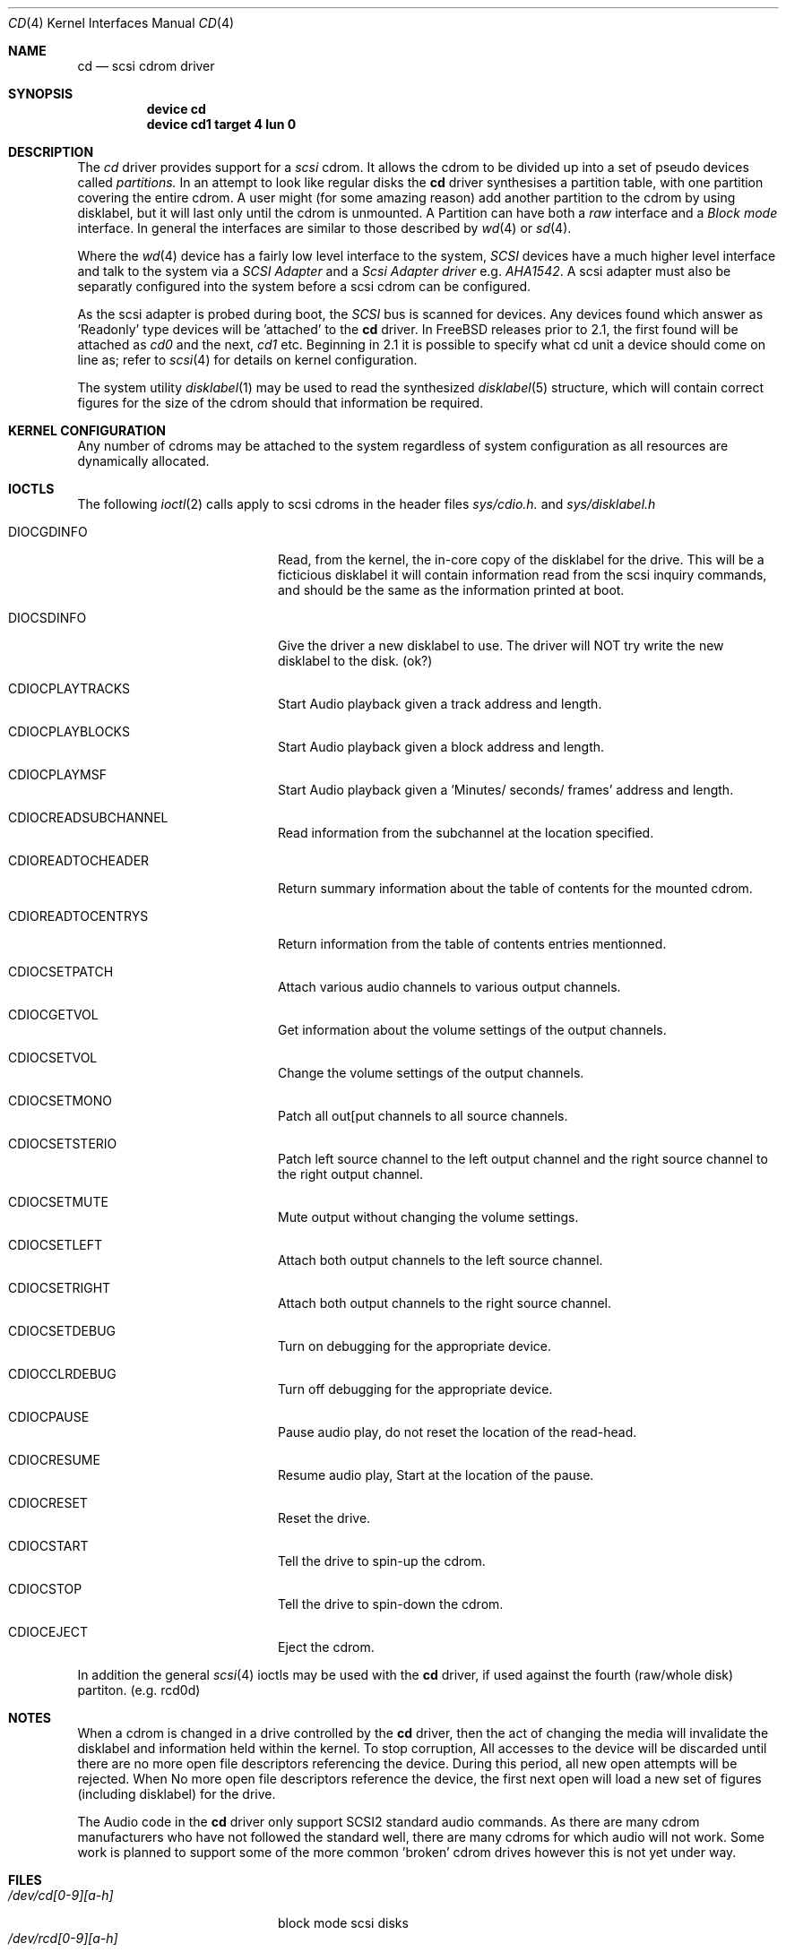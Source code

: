 .Dd August 27, 1993
.Dt CD 4
.Os FreeBSD
.Sh NAME
.Nm cd
.Nd scsi cdrom driver
.Sh SYNOPSIS
.Nm device cd
.Nm device cd1 target 4 lun 0
.Sh DESCRIPTION
The
.Xr cd
driver provides support for a 
.Em scsi
cdrom. It allows the cdrom
to be divided up into a set of pseudo devices called
.Em partitions.
In an attempt to look like regular disks the 
.Nm
driver synthesises a partition table, with one partition covering the entire
cdrom. A user might (for some amazing reason) add another partition to the
cdrom by using disklabel, but it will last only until the cdrom is unmounted.
A Partition can have both a 
.Em raw
interface
and a
.Em Block mode
interface.
In general the interfaces are similar to those described by 
.Xr wd 4 
or 
.Xr sd 4 .

.Pp
Where the 
.Xr wd 4
device has a fairly low level interface to the system, 
.Em SCSI
devices have a much higher level interface and talk to the system via
a 
.Em SCSI Adapter
and a
.Em Scsi Adapter driver
e.g. 
.Xr AHA1542 .
A scsi adapter must also be separatly configured into the system
before a scsi cdrom can be configured.
.Pp
As the scsi adapter is probed during boot, the 
.Em SCSI
bus is scanned for devices. Any devices found which answer as 'Readonly'
type devices will be 'attached' to the 
.Nm
driver.
In FreeBSD releases prior to 2.1, the first found will be attached as
.Em cd0
and the next, 
.Em cd1
etc.
Beginning in 2.1 it is possible to specify what cd unit a device should
come on line as; refer to
.Xr scsi 4
for details on kernel configuration.
.Pp
The system utility
.Xr disklabel 1
may be used to read the synthesized
.Xr disklabel 5
structure, which will contain correct figures for the size of the cdrom
should that information be required.
.Pp
.Sh KERNEL CONFIGURATION
Any number of cdroms may be attached to the system regardless of system
configuration as all resources are dynamically allocated.

.Pp
.Sh IOCTLS
The following 
.Xr ioctl 2
calls apply to scsi cdroms
in the header files
.Em sys/cdio.h.
and
.Em sys/disklabel.h

.Bl -tag -width CDIOCPLAYAUDIO____

.It Dv DIOCGDINFO
Read, from the kernel, the in-core copy of the disklabel for the
drive. This will be a ficticious disklabel it will contain information
read from the scsi inquiry commands, and should be the same as
the information printed at boot.
.It Dv DIOCSDINFO
Give the driver a new disklabel to use. The driver will NOT try write the new
disklabel to the disk. (ok?)
.It CDIOCPLAYTRACKS	
Start Audio playback given a track address and length.
.It CDIOCPLAYBLOCKS	
Start Audio playback given a block address and length.
.It CDIOCPLAYMSF	
Start Audio playback given a 'Minutes/ seconds/ frames' address and length.
.It CDIOCREADSUBCHANNEL 
Read information from the subchannel at the location specified.
.It CDIOREADTOCHEADER 
Return summary information about the table of contents for the mounted cdrom.
.It CDIOREADTOCENTRYS 
Return information from the table of contents entries mentionned.
.It CDIOCSETPATCH	
Attach various audio channels to various output channels.
.It CDIOCGETVOL	
Get information about the volume settings of the output channels.
.It CDIOCSETVOL	
Change the volume settings of the output channels.
.It CDIOCSETMONO	
Patch all out[put channels to all source channels.
.It CDIOCSETSTERIO	
Patch left source channel to the left output channel and the right
source channel to the right output channel.
.It CDIOCSETMUTE	
Mute output without changing the volume settings.
.It CDIOCSETLEFT	
Attach both output channels to the left source channel.
.It CDIOCSETRIGHT	
Attach both output channels to the right source channel.
.It CDIOCSETDEBUG	
Turn on debugging for the appropriate device.
.It CDIOCCLRDEBUG	
Turn off debugging for the appropriate device.
.It CDIOCPAUSE	
Pause audio play, do not reset the location of the read-head.
.It CDIOCRESUME	
Resume audio play, Start at the location of the pause.
.It CDIOCRESET	
Reset the drive.
.It CDIOCSTART	
Tell the drive to spin-up the cdrom.
.It CDIOCSTOP	
Tell the drive to spin-down the cdrom.
.It CDIOCEJECT	
Eject the cdrom.
.El
.Pp
In addition the general 
.Xr scsi 4
ioctls may be used with the 
.Nm
driver, if used against the fourth (raw/whole disk) partiton. (e.g. rcd0d)
.Sh NOTES
When a cdrom is changed in a drive controlled by the
.Nm
driver, then the act of changing the media will invalidate the 
disklabel and information held within the kernel. To stop corruption,
All accesses to the device will be discarded until there are no more
open file descriptors referencing the device. During this period, all 
new open attempts will be rejected. When No more open file descriptors
reference the device, the first next open will load a new set of
figures (including disklabel) for the drive.

The Audio code in the
.Nm
driver only support SCSI2 standard audio commands. As there are many cdrom
manufacturers who have not followed the standard well, there are many
cdroms for which audio will not work. Some work is planned to support
some of the more common 'broken' cdrom drives however this is not yet
under way.

.Sh FILES
.Bl -tag -width /dev/rcd[0-9][a-h] -compact
.It Pa /dev/cd[0-9][a-h]
block mode scsi disks
.It Pa /dev/rcd[0-9][a-h]
raw scsi disks
.El
.Sh DIAGNOSTICS
None.
.Sh SEE ALSO
.Xr disklabel 1
.Xr disklabel 5
.Xr wd 4
.Xr sd 4
.Sh HISTORY
This
.Nm
driver appeared in 386BSD 0.1.
